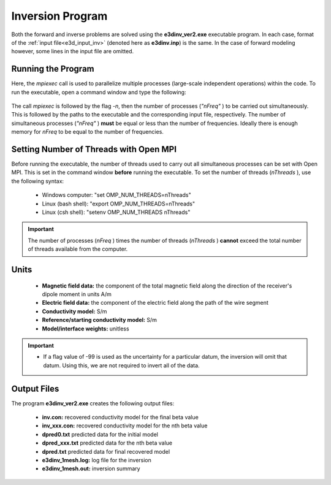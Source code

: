 .. _e3d_inv:

Inversion Program
=================

Both the forward and inverse problems are solved using the **e3dinv_ver2.exe** executable program. In each case, format of the :ref:`input file<e3d_input_inv>` (denoted here as **e3dinv.inp**) is the same. In the case of forward modeling however, some lines in the input file are omitted.

Running the Program
^^^^^^^^^^^^^^^^^^^

Here, the *mpiexec* call is used to parallelize multiple processes (large-scale independent operations) within the code. To run the executable, open a command window and type the following:


.. figure:: images/run_e3dinv_ver2.png
     :align: center
     :width: 500


The call *mpiexec* is followed by the flag *-n*, then the number of processes (*"nFreq"* ) to be carried out simultaneously. This is followed by the paths to the executable and the corresponding input file, respectively. The number of simultaneous processes (*"nFreq"* ) **must** be equal or less than the number of frequencies. Ideally there is enough memory for *nFreq* to be equal to the number of frequencies.

Setting Number of Threads with Open MPI
^^^^^^^^^^^^^^^^^^^^^^^^^^^^^^^^^^^^^^^

Before running the executable, the number of threads used to carry out all simultaneous processes can be set with Open MPI. This is set in the command window **before** running the executable. To set the number of threads (*nThreads* ), use the following syntax:

    - Windows computer: "set OMP_NUM_THREADS=nThreads"
    - Linux (bash shell): "export OMP_NUM_THREADS=nThreads"
    - Linux (csh shell): "setenv OMP_NUM_THREADS nThreads"

.. important:: The number of processes (*nFreq* ) times the number of threads (*nThreads* ) **cannot** exceed the total number of threads available from the computer.

Units
^^^^^

    - **Magnetic field data:** the component of the total magnetic field along the direction of the receiver's dipole moment in units A/m
    - **Electric field data:** the component of the electric field along the path of the wire segment
    - **Conductivity model:** S/m
    - **Reference/starting conductivity model:** S/m 
    - **Model/interface weights:** unitless


.. important::

    - If a flag value of -99 is used as the uncertainty for a particular datum, the inversion will omit that datum. Using this, we are not required to invert all of the data.


Output Files
^^^^^^^^^^^^

The program **e3dinv_ver2.exe** creates the following output files:

    - **inv.con:** recovered conductivity model for the final beta value

    - **inv_xxx.con:** recovered conductivity model for the nth beta value

    - **dpred0.txt** predicted data for the initial model

    - **dpred_xxx.txt** predicted data for the nth beta value

    - **dpred.txt** predicted data for final recovered model

    - **e3dinv_1mesh.log:** log file for the inversion

    - **e3dinv_1mesh.out:** inversion summary





